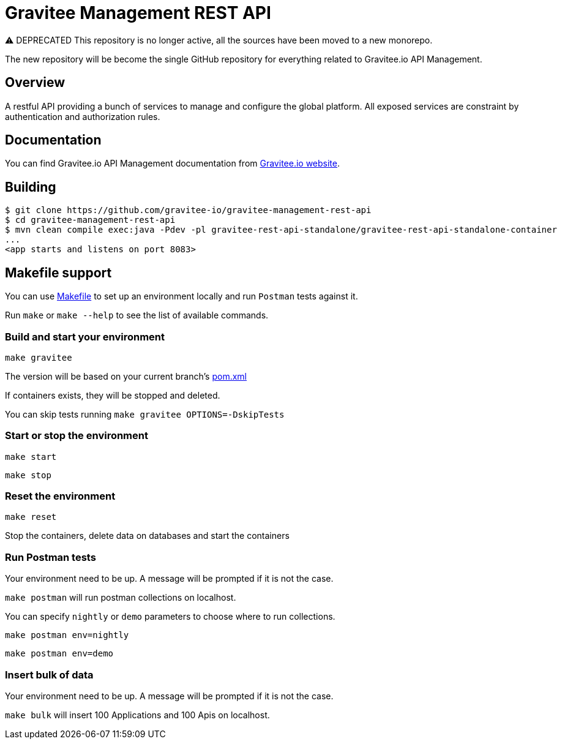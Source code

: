 = Gravitee Management REST API

⚠️ DEPRECATED
This repository is no longer active, all the sources have been moved to a new monorepo.

The new repository will be become the single GitHub repository for everything related to Gravitee.io API Management.

== Overview

A restful API providing a bunch of services to manage and configure the global platform.
All exposed services are constraint by authentication and authorization rules.

== Documentation

You can find Gravitee.io API Management documentation from https://docs.gravitee.io/[Gravitee.io website].

== Building

[source]
----
$ git clone https://github.com/gravitee-io/gravitee-management-rest-api
$ cd gravitee-management-rest-api
$ mvn clean compile exec:java -Pdev -pl gravitee-rest-api-standalone/gravitee-rest-api-standalone-container
...
<app starts and listens on port 8083>
----

== Makefile support

You can use link:Makefile[Makefile] to set up an environment locally and run `Postman` tests against it.

Run `make` or `make --help` to see the list of available commands.

=== Build and start your environment

`make gravitee`

The version will be based on your current branch's link:pom.xml[pom.xml]

If containers exists, they will be stopped and deleted.

You can skip tests running `make gravitee OPTIONS=-DskipTests`

=== Start or stop the environment

`make start`

`make stop`

=== Reset the environment

`make reset`

Stop the containers, delete data on databases and start the containers

=== Run Postman tests

Your environment need to be up. A message will be prompted if it is not the case.

`make postman` will run postman collections on localhost.

You can specify `nightly` or `demo` parameters to choose where to run collections.

`make postman env=nightly`

`make postman env=demo`

=== Insert bulk of data

Your environment need to be up. A message will be prompted if it is not the case.

`make bulk` will insert 100 Applications and 100 Apis on localhost.
